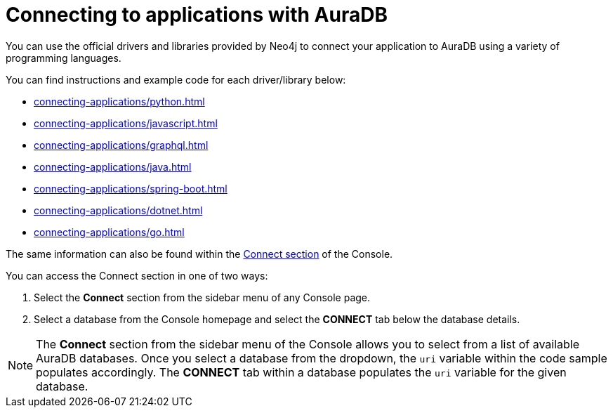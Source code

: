 [[aura-connecting-applications]]
= Connecting to applications with AuraDB
:description: This section covers how to use drivers and libraries to connect your application to AuraDB.

You can use the official drivers and libraries provided by Neo4j to connect your application to AuraDB using a variety of programming languages. 

You can find instructions and example code for each driver/library below:

* xref:connecting-applications/python.adoc[]
* xref:connecting-applications/javascript.adoc[]
* xref:connecting-applications/graphql.adoc[]
* xref:connecting-applications/java.adoc[]
* xref:connecting-applications/spring-boot.adoc[]
* xref:connecting-applications/dotnet.adoc[]
* xref:connecting-applications/go.adoc[]

The same information can also be found within the https://console.neo4j.io/#how-to-connect[Connect section] of the Console. 

You can access the Connect section in one of two ways:

. Select the *Connect* section from the sidebar menu of any Console page.
. Select a database from the Console homepage and select the *CONNECT* tab below the database details. 

[NOTE]
====
The *Connect* section from the sidebar menu of the Console allows you to select from a list of available AuraDB databases. 
Once you select a database from the dropdown, the `uri` variable within the code sample populates accordingly.
The *CONNECT* tab within a database populates the `uri` variable for the given database.
====
